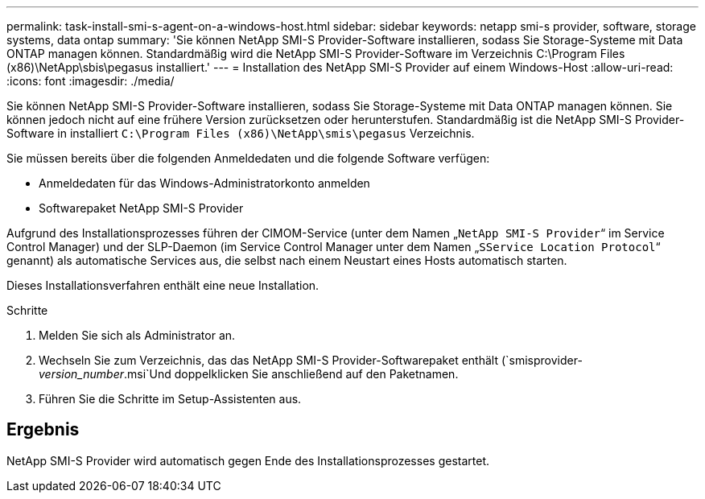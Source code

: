 ---
permalink: task-install-smi-s-agent-on-a-windows-host.html 
sidebar: sidebar 
keywords: netapp smi-s provider, software, storage systems, data ontap 
summary: 'Sie können NetApp SMI-S Provider-Software installieren, sodass Sie Storage-Systeme mit Data ONTAP managen können. Standardmäßig wird die NetApp SMI-S Provider-Software im Verzeichnis C:\Program Files (x86)\NetApp\sbis\pegasus installiert.' 
---
= Installation des NetApp SMI-S Provider auf einem Windows-Host
:allow-uri-read: 
:icons: font
:imagesdir: ./media/


[role="lead"]
Sie können NetApp SMI-S Provider-Software installieren, sodass Sie Storage-Systeme mit Data ONTAP managen können. Sie können jedoch nicht auf eine frühere Version zurücksetzen oder herunterstufen. Standardmäßig ist die NetApp SMI-S Provider-Software in installiert `C:\Program Files (x86)\NetApp\smis\pegasus` Verzeichnis.

Sie müssen bereits über die folgenden Anmeldedaten und die folgende Software verfügen:

* Anmeldedaten für das Windows-Administratorkonto anmelden
* Softwarepaket NetApp SMI-S Provider


Aufgrund des Installationsprozesses führen der CIMOM-Service (unter dem Namen „`NetApp SMI-S Provider`“ im Service Control Manager) und der SLP-Daemon (im Service Control Manager unter dem Namen „`SService Location Protocol`“ genannt) als automatische Services aus, die selbst nach einem Neustart eines Hosts automatisch starten.

Dieses Installationsverfahren enthält eine neue Installation.

.Schritte
. Melden Sie sich als Administrator an.
. Wechseln Sie zum Verzeichnis, das das NetApp SMI-S Provider-Softwarepaket enthält (`smisprovider-_version_number_.msi`Und doppelklicken Sie anschließend auf den Paketnamen.
. Führen Sie die Schritte im Setup-Assistenten aus.




== Ergebnis

NetApp SMI-S Provider wird automatisch gegen Ende des Installationsprozesses gestartet.
